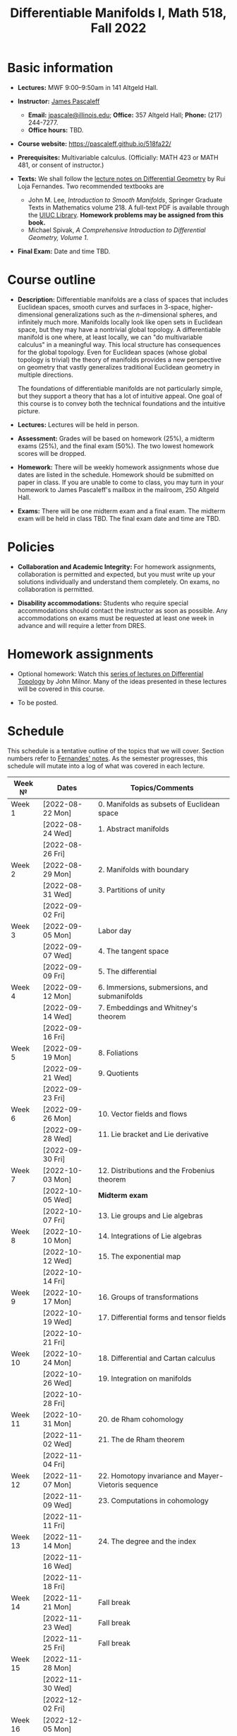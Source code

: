 #+TITLE: Differentiable Manifolds I, Math 518, Fall 2022
  
* Basic information

  - *Lectures:* MWF 9:00--9:50am in 141 Altgeld Hall.

  - *Instructor:* [[http://pascaleff.com][James Pascaleff]]
    + *Email:* [[mailto:jpascale@illinois.edu][jpascale@illinois.edu]]; *Office:* 357 Altgeld Hall; *Phone:* (217) 244-7277.
    + *Office hours:* TBD.

  - *Course website:* https://pascaleff.github.io/518fa22/

  - *Prerequisites:* Multivariable calculus. (Officially: MATH 423 or MATH 481, or consent of instructor.)

  - *Texts:* We shall follow the [[https://faculty.math.illinois.edu/~ruiloja/Meus-papers/HTML/notesDG.pdf][lecture notes on Differential Geometry]] by Rui Loja Fernandes. Two recommended textbooks are
    + John M. Lee, /Introduction to Smooth Manifolds/, Springer Graduate Texts in Mathematics volume 218.
      A full-text PDF is available through the [[https://www.library.illinois.edu/][UIUC Library]].
      *Homework problems may be assigned from this book.*
    + Michael Spivak, /A Comprehensive Introduction to Differential Geometry, Volume 1/.
    
  - *Final Exam:* Date and time TBD.

* Course outline

  - *Description:* Differentiable manifolds are a class of spaces that
    includes Euclidean spaces, smooth curves and surfaces in 3-space,
    higher-dimensional generalizations such as the $n$-dimensional
    spheres, and infinitely much more. Manifolds locally look like open
    sets in Euclidean space, but they may have a nontrivial global
    topology. A differentiable manifold is one where, at least locally,
    we can "do multivariable calculus" in a meaningful way. This local
    structure has consequences for the global topology. Even for
    Euclidean spaces (whose global topology is trivial) the theory of
    manifolds provides a new perspective on geometry that vastly
    generalizes traditional Euclidean geometry in multiple directions.

    The foundations of differentiable manifolds are not particularly
    simple, but they support a theory that has a lot of intuitive
    appeal. One goal of this course is to convey both the technical
    foundations and the intuitive picture.

  - *Lectures:* Lectures will be held in person.

  - *Assessment:* Grades will be based on homework (25%), a midterm
    exams (25%), and the final exam (50%). The two lowest homework
    scores will be dropped.

  - *Homework:* There will be weekly homework assignments whose due
    dates are listed in the schedule. Homework should be submitted on
    paper in class. If you are unable to come to class, you may turn
    in your homework to James Pascaleff's mailbox in the mailroom, 250
    Altgeld Hall.

  - *Exams:* There will be one midterm exam and a final exam. The
    midterm exam will be held in class TBD. The final exam date and
    time are TBD.

* Policies

  - *Collaboration and Academic Integrity:* For homework assignments,
    collaboration is permitted and expected, but you must write up
    your solutions individually and understand them completely. On
    exams, no collaboration is permitted.

  - *Disability accommodations:* Students who require special
    accommodations should contact the instructor as soon as
    possible. Any accommodations on exams must be requested at least
    one week in advance and will require a letter from DRES.

* Homework assignments

  - Optional homework: Watch this [[http://www.math.stonybrook.edu/Videos/IMS/Differential_Topology/][series of lectures on Differential
    Topology]] by John Milnor. Many of the ideas presented in these
    lectures will be covered in this course.

  - To be posted.

* Schedule
  This schedule is a tentative outline of the topics that we will cover. 
  Section numbers refer to [[https://faculty.math.illinois.edu/~ruiloja/Meus-papers/HTML/notesDG.pdf][Fernandes' notes]].
  As the semester progresses, this schedule will mutate into a log of what was covered in each lecture.

  | Week №  | Dates            | Topics/Comments                                     |
  |---------+------------------+-----------------------------------------------------|
  | Week 1  | [2022-08-22 Mon] | 0. Manifolds as subsets of Euclidean space          |
  |         | [2022-08-24 Wed] | 1. Abstract manifolds                               |
  |         | [2022-08-26 Fri] |                                                     |
  |---------+------------------+-----------------------------------------------------|
  | Week 2  | [2022-08-29 Mon] | 2. Manifolds with boundary                          |
  |         | [2022-08-31 Wed] | 3. Partitions of unity                              |
  |         | [2022-09-02 Fri] |                                                     |
  |---------+------------------+-----------------------------------------------------|
  | Week 3  | [2022-09-05 Mon] | Labor day                                           |
  |         | [2022-09-07 Wed] | 4. The tangent space                                |
  |         | [2022-09-09 Fri] | 5. The differential                                 |
  |---------+------------------+-----------------------------------------------------|
  | Week 4  | [2022-09-12 Mon] | 6. Immersions, submersions, and submanifolds        |
  |         | [2022-09-14 Wed] | 7. Embeddings and Whitney's theorem                 |
  |         | [2022-09-16 Fri] |                                                     |
  |---------+------------------+-----------------------------------------------------|
  | Week 5  | [2022-09-19 Mon] | 8. Foliations                                       |
  |         | [2022-09-21 Wed] | 9. Quotients                                        |
  |         | [2022-09-23 Fri] |                                                     |
  |---------+------------------+-----------------------------------------------------|
  | Week 6  | [2022-09-26 Mon] | 10. Vector fields and flows                         |
  |         | [2022-09-28 Wed] | 11. Lie bracket and Lie derivative                  |
  |         | [2022-09-30 Fri] |                                                     |
  |---------+------------------+-----------------------------------------------------|
  | Week 7  | [2022-10-03 Mon] | 12. Distributions and the Frobenius theorem         |
  |         | [2022-10-05 Wed] | *Midterm exam*                                      |
  |         | [2022-10-07 Fri] | 13. Lie groups and Lie algebras                     |
  |---------+------------------+-----------------------------------------------------|
  | Week 8  | [2022-10-10 Mon] | 14. Integrations of Lie algebras                    |
  |         | [2022-10-12 Wed] | 15. The exponential map                             |
  |         | [2022-10-14 Fri] |                                                     |
  |---------+------------------+-----------------------------------------------------|
  | Week 9  | [2022-10-17 Mon] | 16. Groups of transformations                       |
  |         | [2022-10-19 Wed] | 17. Differential forms and tensor fields            |
  |         | [2022-10-21 Fri] |                                                     |
  |---------+------------------+-----------------------------------------------------|
  | Week 10 | [2022-10-24 Mon] | 18. Differential and Cartan calculus                |
  |         | [2022-10-26 Wed] | 19. Integration on manifolds                        |
  |         | [2022-10-28 Fri] |                                                     |
  |---------+------------------+-----------------------------------------------------|
  | Week 11 | [2022-10-31 Mon] | 20. de Rham cohomology                              |
  |         | [2022-11-02 Wed] | 21. The de Rham theorem                             |
  |         | [2022-11-04 Fri] |                                                     |
  |---------+------------------+-----------------------------------------------------|
  | Week 12 | [2022-11-07 Mon] | 22. Homotopy invariance and Mayer-Vietoris sequence |
  |         | [2022-11-09 Wed] | 23. Computations in cohomology                      |
  |         | [2022-11-11 Fri] |                                                     |
  |---------+------------------+-----------------------------------------------------|
  | Week 13 | [2022-11-14 Mon] | 24. The degree and the index                        |
  |         | [2022-11-16 Wed] |                                                     |
  |         | [2022-11-18 Fri] |                                                     |
  |---------+------------------+-----------------------------------------------------|
  | Week 14 | [2022-11-21 Mon] | Fall break                                          |
  |         | [2022-11-23 Wed] | Fall break                                          |
  |         | [2022-11-25 Fri] | Fall break                                          |
  |---------+------------------+-----------------------------------------------------|
  | Week 15 | [2022-11-28 Mon] |                                                     |
  |         | [2022-11-30 Wed] |                                                     |
  |         | [2022-12-02 Fri] |                                                     |
  |---------+------------------+-----------------------------------------------------|
  | Week 16 | [2022-12-05 Mon] |                                                     |
  |         | [2022-12-07 Wed] |                                                     |
  |         | [2022-12-08 Thu] | Reading day                                         |
  |         | [2022-12-09 Fri] | First day of finals                                 |
  |---------+------------------+-----------------------------------------------------|
  | Week 17 | [2022-12-16 Fri] | Last day of finals                                  |
  |         |                  |                                                     |


